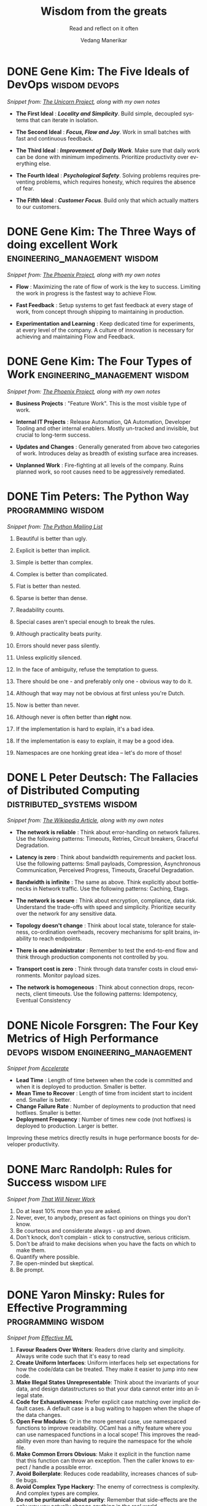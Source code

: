 #+author: Vedang Manerikar
#+email: vedang.manerikar@gmail.com
#+title: Wisdom from the greats
#+subtitle: Read and reflect on it often
#+language: en
#+select_tags: export
#+exclude_tags: noexport
#+options: toc:nil creator:t
#+hugo_auto_set_lastmod: t

* COMMENT Notes on exporting
Each entry is separately tagged with ~wisdom~, instead of using ~#+filetags: wisdom~, because tag inheritance is not supported in ~ox-neuron~ yet. When I fix it, I will do the sensible thing and add a filetag.

* DONE Gene Kim: The Five Ideals of DevOps                    :wisdom:devops:
CLOSED: [2020-08-09 Sun 10:07]
:PROPERTIES:
:citation: The Unicorn Project
:EXPORT_HUGO_CATEGORIES: notes
:EXPORT_HUGO_SLUG: gene-kim-the-five-ideals
:EXPORT_HUGO_ALIASES: /notes/gene-kim-the-five-ideals/
:CREATED:  [2022-07-04 Mon 10:09]
:ID:       A8F4AE71-2C93-48B5-8EC7-CCDABCA994F3
:END:
:LOGBOOK:
- State "DONE"       from              [2022-07-04 Mon 10:07]
:END:

/Snippet from: [[https://www.amazon.in/Unicorn-Project-Developers-Disruption-Thriving-ebook/dp/B07QT9QR41][The Unicorn Project]], along with my own notes/

- *The First Ideal* : /*Locality and Simplicity*/. Build simple, decoupled systems that can iterate in isolation.

- *The Second Ideal* : /*Focus, Flow and Joy*/. Work in small batches with fast and continuous feedback.

- *The Third Ideal* : /*Improvement of Daily Work*/. Make sure that daily work can be done with minimum impediments. Prioritize productivity over everything else.

- *The Fourth Ideal* : /*Psychological Safety*/. Solving problems requires preventing problems, which requires honesty, which requires the absence of fear.

- *The Fifth Ideal* : /*Customer Focus*/. Build only that which actually matters to our customers.

* DONE Gene Kim: The Three Ways of doing excellent Work :engineering_management:wisdom:
CLOSED: [2020-08-11 Tue 10:09]
:PROPERTIES:
:citation: The Phoenix Project
:EXPORT_HUGO_SLUG: gene-kim-the-three-ways
:EXPORT_HUGO_CATEGORIES: notes
:EXPORT_HUGO_ALIASES: /notes/gene-kim-the-three-ways/
:CREATED:  [2022-07-04 Mon 10:11]
:ID:       1464672D-75FA-4E9A-9388-7255722AA32C
:END:
:LOGBOOK:
- State "DONE"       from              [2022-07-04 Mon 10:09]
:END:

/Snippet from: [[https://www.amazon.in/Phoenix-Project-DevOps-Helping-Business-ebook/dp/B078Y98RG8/][The Phoenix Project]], along with my own notes/

- *Flow* : Maximizing the rate of flow of work is the key to success. Limiting the work in progress is the fastest way to achieve Flow.

- *Fast Feedback* : Setup systems to get fast feedback at every stage of work, from concept through shipping to maintaining in production.

- *Experimentation and Learning* : Keep dedicated time for experiments, at every level of the company. A culture of innovation is necessary for achieving and maintaining Flow and Feedback.

* DONE Gene Kim: The Four Types of Work          :engineering_management:wisdom:
CLOSED: [2020-08-11 Tue 10:11]
:PROPERTIES:
:citation: The Phoenix Project
:EXPORT_HUGO_CATEGORIES: notes
:EXPORT_HUGO_SLUG: gene-kim-the-four-types-of-work
:EXPORT_HUGO_ALIASES: /notes/gene-kim-the-four-types/
:CREATED:  [2022-07-04 Mon 10:11]
:ID:       13EF26B9-E51E-49F4-99EE-57C62F5E20E1
:END:
:LOGBOOK:
- State "DONE"       from              [2022-07-04 Mon 10:11]
:END:

/Snippet from: [[https://www.amazon.in/Phoenix-Project-DevOps-Helping-Business-ebook/dp/B078Y98RG8/][The Phoenix Project]], along with my own notes/

- *Business Projects* : "Feature Work". This is the most visible type of work.

- *Internal IT Projects* : Release Automation, QA Automation, Developer Tooling and other internal enablers. Mostly un-tracked and invisible, but crucial to long-term success.

- *Updates and Changes* : Generally generated from above two categories of work. Introduces delay as breadth of existing surface area increases.

- *Unplanned Work* : Fire-fighting at all levels of the company. Ruins planned work, so root causes need to be aggressively remediated.

* DONE Tim Peters: The Python Way                                  :programming:wisdom:
CLOSED: [2020-08-22 Sat 10:13]
:PROPERTIES:
:url:      https://mail.python.org/pipermail/python-list/1999-June/001951.html
:EXPORT_HUGO_SLUG: tim-peters-the-python-way
:EXPORT_HUGO_CATEGORIES: notes
:EXPORT_HUGO_ALIASES: /notes/tim-peters-the-python-way/
:CREATED:  [2022-07-04 Mon 10:13]
:ID:       F3F64EB3-AB78-4746-8153-635FC933A6AB
:END:
:LOGBOOK:
- State "DONE"       from              [2022-07-04 Mon 10:13]
:END:

/Snippet from: [[https://mail.python.org/pipermail/python-list/1999-June/001951.html][The Python Mailing List]]/

1. Beautiful is better than ugly.

2. Explicit is better than implicit.

3. Simple is better than complex.

4. Complex is better than complicated.

5. Flat is better than nested.

6. Sparse is better than dense.

7. Readability counts.

8. Special cases aren't special enough to break the rules.

9. Although practicality beats purity.

10. Errors should never pass silently.

11. Unless explicitly silenced.

12. In the face of ambiguity, refuse the temptation to guess.

13. There should be one - and preferably only one - obvious way to do it.

14. Although that way may not be obvious at first unless you're Dutch.

15. Now is better than never.

16. Although never is often better than *right* now.

17. If the implementation is hard to explain, it's a bad idea.

18. If the implementation is easy to explain, it may be a good idea.

19. Namespaces are one honking great idea -- let's do more of those!

* DONE L Peter Deutsch: The Fallacies of Distributed Computing :distributed_systems:wisdom:
CLOSED: [2020-08-11 Tue 10:15]
:PROPERTIES:
:url:      https://en.wikipedia.org/wiki/Fallacies_of_distributed_computing
:EXPORT_HUGO_SECTION: notes
:EXPORT_HUGO_SLUG: l-peter-deutsch-the-fallacies-of-distributed-computing
:EXPORT_HUGO_ALIASES: /notes/l-peter-deutsch-the-fallacies-of-distributed-computing
:EXPORT_HUGO_CATEGORIES: notes
:CREATED:  [2022-07-04 Mon 10:15]
:ID:       D8B35F2D-9055-4C90-9742-818363F0F787
:END:
:LOGBOOK:
- State "DONE"       from              [2022-07-04 Mon 10:15]
:END:

/Snippet from: [[https://en.wikipedia.org/wiki/Fallacies_of_distributed_computing][The Wikipedia Article]], along with my own notes/

- *The network is reliable* : Think about error-handling on network failures. Use the following patterns: Timeouts, Retries, Circuit breakers, Graceful Degradation.

- *Latency is zero* : Think about bandwidth requirements and packet loss. Use the following patterns: Small payloads, Compression, Asynchronous Communication, Perceived Progress, Timeouts, Graceful Degradation.

- *Bandwidth is infinite* : The same as above. Think explicitly about bottlenecks in Network traffic. Use the following patterns: Caching, Etags.

- *The network is secure* : Think about encryption, compliance, data risk. Understand the trade-offs with speed and simplicity. Prioritize security over the network for any sensitive data.

- *Topology doesn't change* : Think about local state, tolerance for staleness, co-ordination overheads, recovery mechanisms for split brains, inability to reach endpoints.

- *There is one administrator* : Remember to test the end-to-end flow and think through production components not controlled by you.

- *Transport cost is zero* : Think through data transfer costs in cloud environments. Monitor payload sizes.

- *The network is homogeneous* : Think about connection drops, reconnects, client timeouts. Use the following patterns: Idempotency, Eventual Consistency

* DONE Nicole Forsgren: The Four Key Metrics of High Performance :devops:wisdom:engineering_management:
CLOSED: [2022-08-19 Fri 16:07]
:PROPERTIES:
:CREATED:  [2022-08-12 Fri 14:43]
:ID:       8535FA6B-900C-4D92-9FE9-8A9523547743
:EXPORT_HUGO_SECTION: notes
:EXPORT_HUGO_SLUG: nicole-forsgren-four-key-metrics-of-high-performance
:EXPORT_HUGO_CATEGORIES: notes
:END:
:LOGBOOK:
- State "DONE"       from              [2023-05-19 Fri 16:07]
:END:
/Snippet from [[https://itrevolution.com/book/accelerate/][Accelerate]]/

- *Lead Time* : Length of time between when the code is committed and when it is deployed to production. Smaller is better.
- *Mean Time to Recover* : Length of time from incident start to incident end. Smaller is better.
- *Change Failure Rate* : Number of deployments to production that need hotfixes. Smaller is better.
- *Deployment Frequency* : Number of times new code (not hotfixes) is deployed to production. Larger is better.

Improving these metrics directly results in huge performance boosts for developer productivity.

* DONE Marc Randolph: Rules for Success                         :wisdom:life:
CLOSED: [2022-08-19 Fri 16:08]
:PROPERTIES:
:CREATED:  [2022-08-12 Fri 14:42]
:ID:       48B7D59B-7F76-4C99-A9ED-F8AB4F1E3E45
:EXPORT_HUGO_SECTION: notes
:EXPORT_HUGO_SLUG: marc-randolph-rules-for-success
:EXPORT_HUGO_CATEGORIES: notes
:END:
:LOGBOOK:
- State "DONE"       from              [2023-05-19 Fri 16:08]
:END:
/Snippet from [[https://www.amazon.com/That-Will-Never-Work-Netflix/dp/0316530204][That Will Never Work]]/

1. Do at least 10% more than you are asked.
2. Never, ever, to anybody, present as fact opinions on things you don't know.
3. Be courteous and considerate always - up and down.
4. Don't knock, don't complain - stick to constructive, serious criticism.
5. Don't be afraid to make decisions when you have the facts on which to make them.
6. Quantify where possible.
7. Be open-minded but skeptical.
8. Be prompt.

* DONE Yaron Minsky: Rules for Effective Programming     :programming:wisdom:
CLOSED: [2023-05-26 Fri 19:42]
:PROPERTIES:
:CREATED:  [2023-05-26 Fri 15:04]
:ID:       ED2F4D70-EF02-4B42-97A2-40D28D13B420
:EXPORT_HUGO_SECTION: notes
:EXPORT_HUGO_SLUG: yaron-minsky-rules-for-effective-programming
:EXPORT_HUGO_CATEGORIES: notes
:BRAIN_FRIENDS: 3EDD0417-9116-486D-927C-EAF4415EE170
:END:
:LOGBOOK:
- State "DONE"       from "WORKING"    [2023-05-26 Fri 19:42]
- State "WORKING"    from              [2023-05-26 Fri 15:04]
:END:
/Snippet from [[https://www.youtube.com/watch?v=-J8YyfrSwTk][Effective ML]]/

1. *Favour Readers Over Writers*: Readers drive clarity and simplicity. Always write code such that it's easy to read
2. *Create Uniform Interfaces*: Uniform interfaces help set expectations for how the code/data can be treated. They make it easier to jump into new code.
3. *Make Illegal States Unrepresentable*: Think about the invariants of your data, and design datastructures so that your data cannot enter into an illegal state.
4. *Code for Exhaustiveness*: Prefer explicit case matching over implicit default cases. A default case is a bug waiting to happen when the shape of the data changes.
5. *Open Few Modules*: Or in the more general case, use namespaced functions to improve readability. OCaml has a nifty feature where you can use namespaced functions in a local scope! This improves the readability even more than having to require the namespace for the whole file.
6. *Make Common Errors Obvious*: Make it explicit in the function name that this function can throw an exception. Then the caller knows to expect / handle a possible error.
7. *Avoid Boilerplate*: Reduces code readability, increases chances of subtle bugs.
8. *Avoid Complex Type Hackery*: The enemy of correctness is complexity. And complex types are complex.
9. *Do not be puritanical about purity*: Remember that side-effects are the only way you actually change anything in the real world.
